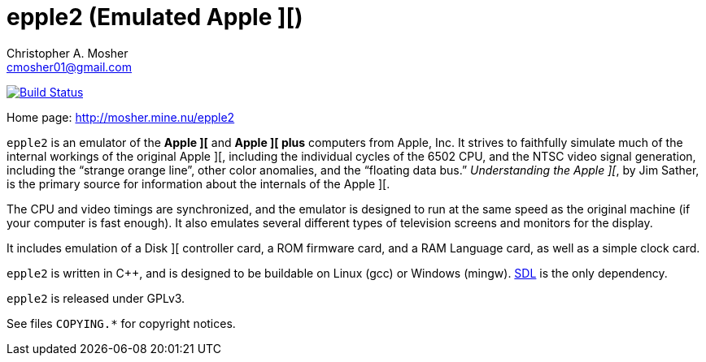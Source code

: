 epple2 (Emulated Apple ][)
==========================
Christopher A. Mosher <cmosher01@gmail.com>

image:https://travis-ci.org/cmosher01/Epple-II.svg?branch=master["Build Status", link="https://travis-ci.org/cmosher01/Epple-II"]

Home page: http://mosher.mine.nu/epple2[]

+epple2+ is an emulator of the *Apple ][* and *Apple ][ plus*
computers from Apple, Inc. It strives to faithfully simulate
much of the internal workings of the original Apple ][,
including the individual cycles of the 6502 CPU, and the
NTSC video signal generation, including the ``strange orange
line'', other color anomalies, and the ``floating data bus.''
_Understanding the Apple ][_, by Jim Sather, is the primary
source for information about the internals of the Apple ][.

The CPU and video timings are synchronized, and the emulator
is designed to run at the same speed as the original
machine (if your computer is fast enough). It also emulates
several different types of television screens and monitors
for the display.

It includes emulation of a Disk ][ controller card, a ROM
firmware card, and a RAM Language card, as well as a
simple clock card.

+epple2+ is written in C++, and is designed to be buildable
on Linux (gcc) or Windows (mingw). http://www.libsdl.org/[SDL]
is the only dependency.

+epple2+ is released under GPLv3.

See files +COPYING.*+ for copyright notices.
